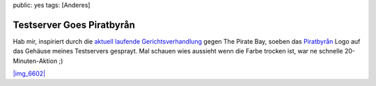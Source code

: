 public: yes
tags: [Anderes]

Testserver Goes Piratbyrån
==========================

Hab mir, inspiriert durch die `aktuell laufende
Gerichtsverhandlung <http://www.gulli.com/news/tpb-h-lfte-der-anklagepunkte-2009-02-17/>`_
gegen The Pirate Bay, soeben das
`Piratbyrån <http://de.wikipedia.org/wiki/Piratbyr%C3%A5n>`_ Logo auf
das Gehäuse meines Testservers gesprayt. Mal schauen wies aussieht wenn
die Farbe trocken ist, war ne schnelle 20-Minuten-Aktion ;)

`|img\_6602| <http://blog.ich-wars-nicht.ch/wp-content/uploads/2009/02/img_6602.jpg>`_

.. |img\_6602| image:: http://blog.ich-wars-nicht.ch/wp-content/uploads/2009/02/img_6602-300x200.jpg

